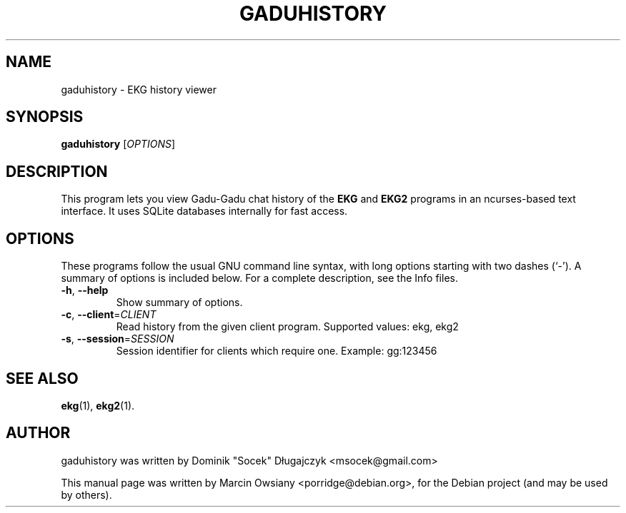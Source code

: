 .TH GADUHISTORY 1 "March 19, 2011" "gaduhistory" "User Commands"
.\" Please adjust this date whenever revising the manpage.
.\"
.\" Some roff macros, for reference:
.\" .nh        disable hyphenation
.\" .hy        enable hyphenation
.\" .ad l      left justify
.\" .ad b      justify to both left and right margins
.\" .nf        disable filling
.\" .fi        enable filling
.\" .br        insert line break
.\" .sp <n>    insert n+1 empty lines
.\" for manpage-specific macros, see man(7)
.SH NAME
gaduhistory \- EKG history viewer
.SH SYNOPSIS
.B gaduhistory
[\fIOPTIONS\fR]
.SH DESCRIPTION
This program lets you view Gadu-Gadu chat history of the
.B EKG
and
.B EKG2
programs in an ncurses-based text interface. It uses SQLite databases
internally for fast access.
.SH OPTIONS
These programs follow the usual GNU command line syntax, with long
options starting with two dashes (`-').
A summary of options is included below.
For a complete description, see the Info files.
.TP
\fB\-h\fR, \fB\-\-help\fR
Show summary of options.
.TP
\fB\-c\fR, \fB\-\-client\fR=\fICLIENT\fR
Read history from the given client program. Supported values: ekg, ekg2
.TP
\fB\-s\fR, \fB\-\-session\fR=\fISESSION\fR
Session identifier for clients which require one. Example: gg:123456
.SH SEE ALSO
.BR ekg (1),
.BR ekg2 (1).
.SH AUTHOR
gaduhistory was written by Dominik "Socek" Długajczyk <msocek@gmail.com>
.PP
This manual page was written by Marcin Owsiany <porridge@debian.org>,
for the Debian project (and may be used by others).
